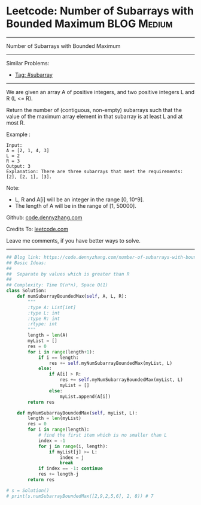 * Leetcode: Number of Subarrays with Bounded Maximum             :BLOG:Medium:
#+STARTUP: showeverything
#+OPTIONS: toc:nil \n:t ^:nil creator:nil d:nil
:PROPERTIES:
:type:     subarray
:END:
---------------------------------------------------------------------
Number of Subarrays with Bounded Maximum
---------------------------------------------------------------------
Similar Problems:
- [[https://code.dennyzhang.com/tag/subarray][Tag: #subarray]]
---------------------------------------------------------------------
We are given an array A of positive integers, and two positive integers L and R (L <= R).

Return the number of (contiguous, non-empty) subarrays such that the value of the maximum array element in that subarray is at least L and at most R.

Example :
#+BEGIN_EXAMPLE
Input: 
A = [2, 1, 4, 3]
L = 2
R = 3
Output: 3
Explanation: There are three subarrays that meet the requirements: [2], [2, 1], [3].
#+END_EXAMPLE

Note:

- L, R  and A[i] will be an integer in the range [0, 10^9].
- The length of A will be in the range of [1, 50000].

Github: [[https://github.com/dennyzhang/code.dennyzhang.com/tree/master/problems/number-of-subarrays-with-bounded-maximum][code.dennyzhang.com]]

Credits To: [[https://leetcode.com/problems/number-of-subarrays-with-bounded-maximum/description/][leetcode.com]]

Leave me comments, if you have better ways to solve.
---------------------------------------------------------------------

#+BEGIN_SRC python
## Blog link: https://code.dennyzhang.com/number-of-subarrays-with-bounded-maximum
## Basic Ideas:
##
##  Separate by values which is greater than R
##
## Complexity: Time O(n*n), Space O(1)
class Solution:
    def numSubarrayBoundedMax(self, A, L, R):
        """
        :type A: List[int]
        :type L: int
        :type R: int
        :rtype: int
        """
        length = len(A)
        myList = []
        res = 0
        for i in range(length+1):
            if i == length:
                res += self.myNumSubarrayBoundedMax(myList, L)
            else:
                if A[i] > R:
                    res += self.myNumSubarrayBoundedMax(myList, L)
                    myList = []
                else:
                    myList.append(A[i])
        return res

    def myNumSubarrayBoundedMax(self, myList, L):
        length = len(myList)
        res = 0
        for i in range(length):
            # find the first item which is no smaller than L
            index = -1
            for j in range(i, length):
                if myList[j] >= L:
                    index = j
                    break
            if index == -1: continue
            res += length-j
        return res
            
# s = Solution()
# print(s.numSubarrayBoundedMax([2,9,2,5,6], 2, 8)) # 7
#+END_SRC

#+BEGIN_HTML
<div style="overflow: hidden;">
<div style="float: left; padding: 5px"> <a href="https://www.linkedin.com/in/dennyzhang001"><img src="https://www.dennyzhang.com/wp-content/uploads/sns/linkedin.png" alt="linkedin" /></a></div>
<div style="float: left; padding: 5px"><a href="https://github.com/dennyzhang"><img src="https://www.dennyzhang.com/wp-content/uploads/sns/github.png" alt="github" /></a></div>
<div style="float: left; padding: 5px"><a href="https://www.dennyzhang.com/slack" target="_blank" rel="nofollow"><img src="https://slack.dennyzhang.com/badge.svg" alt="slack"/></a></div>
</div>
#+END_HTML
